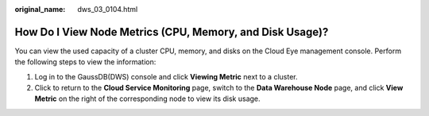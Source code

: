 :original_name: dws_03_0104.html

.. _dws_03_0104:

How Do I View Node Metrics (CPU, Memory, and Disk Usage)?
=========================================================

You can view the used capacity of a cluster CPU, memory, and disks on the Cloud Eye management console. Perform the following steps to view the information:

#. Log in to the GaussDB(DWS) console and click **Viewing Metric** next to a cluster.
#. Click |image1| to return to the **Cloud Service Monitoring** page, switch to the **Data Warehouse Node** page, and click **View Metric** on the right of the corresponding node to view its disk usage.

.. |image1| image:: /_static/images/en-us_image_0000001382696837.png
